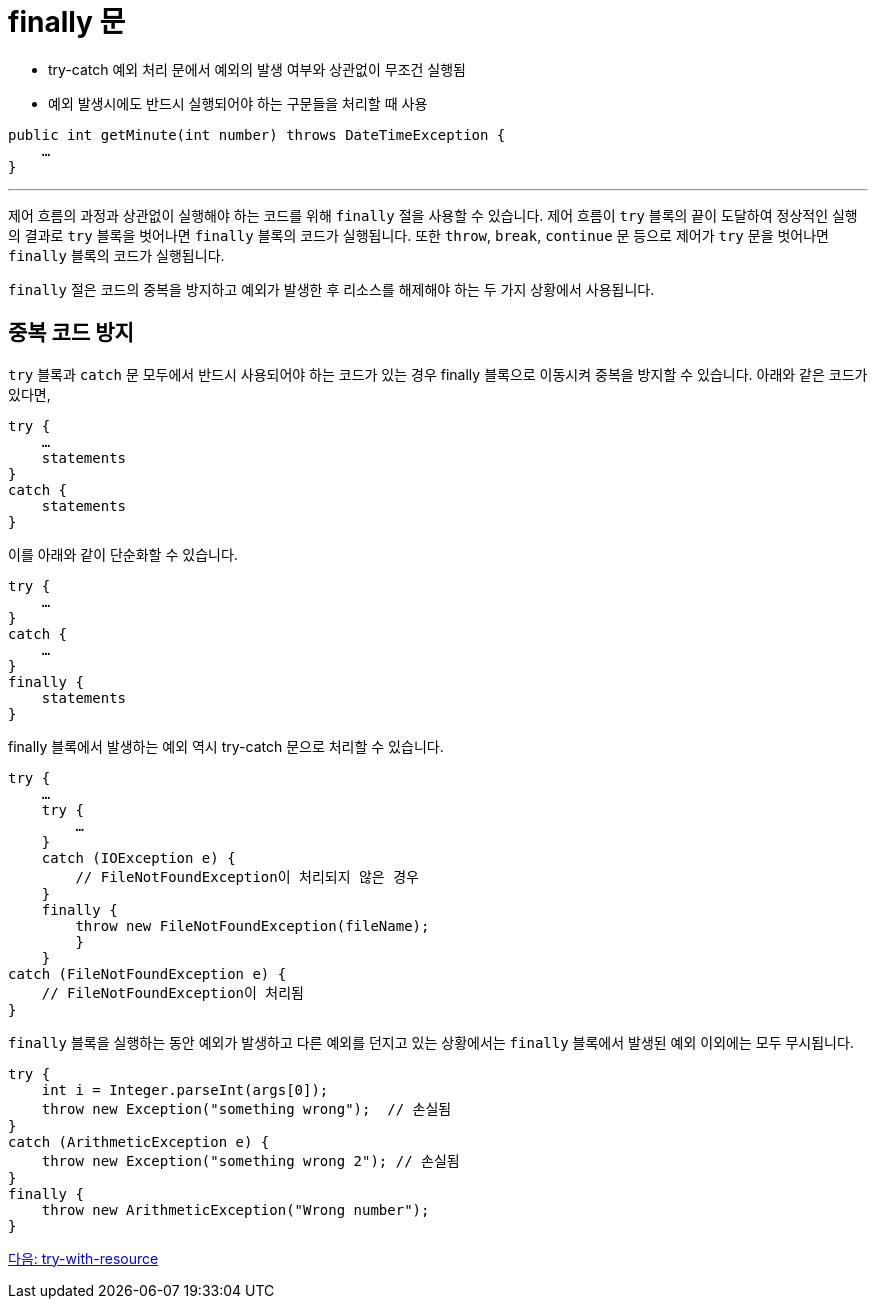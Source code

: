 = finally 문
 
* try-catch 예외 처리 문에서 예외의 발생 여부와 상관없이 무조건 실행됨
* 예외 발생시에도 반드시 실행되어야 하는 구문들을 처리할 때 사용

[source, java]
----
public int getMinute(int number) throws DateTimeException {
    …
}
----

---

제어 흐름의 과정과 상관없이 실행해야 하는 코드를 위해 `finally` 절을 사용할 수 있습니다. 제어 흐름이 `try` 블록의 끝이 도달하여 정상적인 실행의 결과로 `try` 블록을 벗어나면 `finally` 블록의 코드가 실행됩니다. 또한 `throw`, `break`, `continue` 문 등으로 제어가 `try` 문을 벗어나면 `finally` 블록의 코드가 실행됩니다.

`finally` 절은 코드의 중복을 방지하고 예외가 발생한 후 리소스를 해제해야 하는 두 가지 상황에서 사용됩니다. 

== 중복 코드 방지

`try` 블록과 `catch` 문 모두에서 반드시 사용되어야 하는 코드가 있는 경우 finally 블록으로 이동시켜 중복을 방지할 수 있습니다. 아래와 같은 코드가 있다면,

[source, java]
----
try {
    …
    statements
}
catch {
    statements
}
----

이를 아래와 같이 단순화할 수 있습니다.

[source, java]
----
try {
    …
}
catch {
    …
}
finally {
    statements
}
----

finally 블록에서 발생하는 예외 역시 try-catch 문으로 처리할 수 있습니다.

[source, java]
----
try {
    …
    try {
        …
    }
    catch (IOException e) {
        // FileNotFoundException이 처리되지 않은 경우
    }
    finally {
        throw new FileNotFoundException(fileName);
        }
    } 
catch (FileNotFoundException e) { 
    // FileNotFoundException이 처리됨 
}
----

`finally` 블록을 실행하는 동안 예외가 발생하고 다른 예외를 던지고 있는 상황에서는 `finally` 블록에서 발생된 예외 이외에는 모두 무시됩니다.

[source, java]
----
try { 
    int i = Integer.parseInt(args[0]);
    throw new Exception("something wrong");  // 손실됨
} 
catch (ArithmeticException e) { 		
    throw new Exception("something wrong 2"); // 손실됨
}
finally {
    throw new ArithmeticException("Wrong number");
}
----

link:./29_try_with_resource.adoc[다음: try-with-resource]